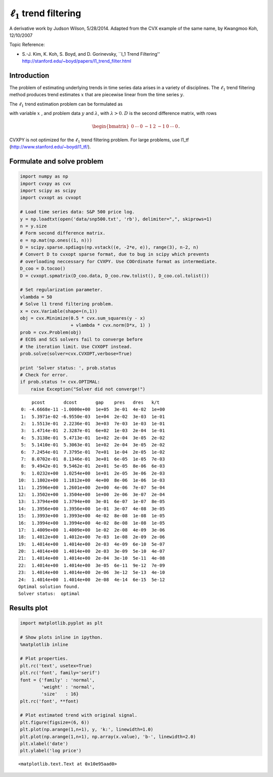 
:math:`\ell_1` trend filtering
==============================

A derivative work by Judson Wilson, 5/28/2014. Adapted from the CVX
example of the same name, by Kwangmoo Koh, 12/10/2007

Topic Reference:

-  S.-J. Kim, K. Koh, S. Boyd, and D. Gorinevsky, \`\`l\_1 Trend
   Filtering'' http://stanford.edu/~boyd/papers/l1\_trend\_filter.html

Introduction
------------

The problem of estimating underlying trends in time series data arises
in a variety of disciplines. The :math:`\ell_1` trend filtering method
produces trend estimates :math:`x` that are piecewise linear from the
time series :math:`y`.

The :math:`\ell_1` trend estimation problem can be formulated as

.. raw:: latex

   \begin{array}{ll}
       \mbox{minimize}   &  (1/2)||y-x||_2^2 + \lambda ||Dx||_1,
       \end{array}

with variable :math:`x` , and problem data :math:`y` and
:math:`\lambda`, with :math:`\lambda >0`. :math:`D` is the second
difference matrix, with rows

.. math:: \begin{bmatrix}0 & \cdots & 0 & -1 & 2 & -1 & 0 & \cdots & 0 \end{bmatrix}.

CVXPY is not optimized for the :math:`\ell_1` trend filtering problem.
For large problems, use l1\_tf (http://www.stanford.edu/~boyd/l1\_tf/).

Formulate and solve problem
---------------------------

.. code:: 

    import numpy as np
    import cvxpy as cvx
    import scipy as scipy
    import cvxopt as cvxopt
    
    # Load time series data: S&P 500 price log.
    y = np.loadtxt(open('data/snp500.txt', 'rb'), delimiter=",", skiprows=1)
    n = y.size
    # Form second difference matrix.
    e = np.mat(np.ones((1, n)))
    D = scipy.sparse.spdiags(np.vstack((e, -2*e, e)), range(3), n-2, n)
    # Convert D to cvxopt sparse format, due to bug in scipy which prevents
    # overloading neccessary for CVXPY. Use COOrdinate format as intermediate.
    D_coo = D.tocoo()
    D = cvxopt.spmatrix(D_coo.data, D_coo.row.tolist(), D_coo.col.tolist())
    
    # Set regularization parameter.
    vlambda = 50
    # Solve l1 trend filtering problem.
    x = cvx.Variable(shape=(n,1))
    obj = cvx.Minimize(0.5 * cvx.sum_squares(y - x)
                       + vlambda * cvx.norm(D*x, 1) )
    prob = cvx.Problem(obj)
    # ECOS and SCS solvers fail to converge before
    # the iteration limit. Use CVXOPT instead.
    prob.solve(solver=cvx.CVXOPT,verbose=True)
    
    print 'Solver status: ', prob.status
    # Check for error.
    if prob.status != cvx.OPTIMAL:
        raise Exception("Solver did not converge!")


.. parsed-literal::

         pcost       dcost       gap    pres   dres   k/t
     0: -4.6668e-11 -1.0000e+00  1e+05  3e-01  4e-02  1e+00
     1:  5.3971e-02 -6.9550e-03  1e+04  2e-02  3e-03  1e-01
     2:  1.5513e-01  2.2236e-01  3e+03  7e-03  1e-03  1e-01
     3:  1.4714e-01  2.3287e-01  6e+02  1e-03  2e-04  1e-01
     4:  5.3138e-01  5.4713e-01  1e+02  2e-04  3e-05  2e-02
     5:  5.1410e-01  5.3063e-01  1e+02  2e-04  3e-05  2e-02
     6:  7.2454e-01  7.3795e-01  7e+01  1e-04  2e-05  1e-02
     7:  8.0702e-01  8.1346e-01  3e+01  6e-05  1e-05  7e-03
     8:  9.4942e-01  9.5462e-01  2e+01  5e-05  8e-06  6e-03
     9:  1.0232e+00  1.0254e+00  1e+01  2e-05  3e-06  2e-03
    10:  1.1802e+00  1.1812e+00  4e+00  8e-06  1e-06  1e-03
    11:  1.2596e+00  1.2601e+00  2e+00  4e-06  7e-07  5e-04
    12:  1.3502e+00  1.3504e+00  1e+00  2e-06  3e-07  2e-04
    13:  1.3794e+00  1.3794e+00  3e-01  6e-07  1e-07  8e-05
    14:  1.3956e+00  1.3956e+00  1e-01  3e-07  4e-08  3e-05
    15:  1.3993e+00  1.3993e+00  4e-02  8e-08  1e-08  1e-05
    16:  1.3994e+00  1.3994e+00  4e-02  8e-08  1e-08  1e-05
    17:  1.4009e+00  1.4009e+00  1e-02  2e-08  4e-09  3e-06
    18:  1.4012e+00  1.4012e+00  7e-03  1e-08  2e-09  2e-06
    19:  1.4014e+00  1.4014e+00  2e-03  4e-09  6e-10  5e-07
    20:  1.4014e+00  1.4014e+00  2e-03  3e-09  5e-10  4e-07
    21:  1.4014e+00  1.4014e+00  2e-04  3e-10  5e-11  4e-08
    22:  1.4014e+00  1.4014e+00  3e-05  6e-11  9e-12  7e-09
    23:  1.4014e+00  1.4014e+00  2e-06  3e-12  5e-13  4e-10
    24:  1.4014e+00  1.4014e+00  2e-08  4e-14  6e-15  5e-12
    Optimal solution found.
    Solver status:  optimal


Results plot
------------

.. code:: 

    import matplotlib.pyplot as plt
    
    # Show plots inline in ipython.
    %matplotlib inline
    
    # Plot properties.
    plt.rc('text', usetex=True)
    plt.rc('font', family='serif')
    font = {'family' : 'normal',
            'weight' : 'normal',
            'size'   : 16}
    plt.rc('font', **font)
    
    # Plot estimated trend with original signal.
    plt.figure(figsize=(6, 6))
    plt.plot(np.arange(1,n+1), y, 'k:', linewidth=1.0)
    plt.plot(np.arange(1,n+1), np.array(x.value), 'b-', linewidth=2.0)
    plt.xlabel('date')
    plt.ylabel('log price')




.. parsed-literal::

    <matplotlib.text.Text at 0x10e95aad0>




.. image:: l1_trend_filter_files/l1_trend_filter_3_1.png

